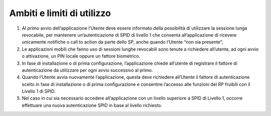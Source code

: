 Ambiti e limiti di utilizzo
===========================

1. Al primo avvio dell’applicazione l’Utente deve essere informato della
   possibilità di utilizzare la sessione lunga revocabile, per mantenere
   un’autenticazione di SPID di livello 1 che consenta all’applicazione
   di ricevere unicamente notifiche o call to action da parte dello SP,
   anche quando l’Utente “non sia presente”;

2. Le applicazioni mobili che fanno uso di sessioni lunghe revocabili
   sono tenute a richiedere all’utente, ad ogni avvio o attivazione, un
   PIN locale oppure un fattore biometrico.

3. In fase di installazione o di prima configurazione, l’applicazione
   chiede all’utente di registrare il fattore di autenticazione da
   utilizzare per ogni avvio successivo al primo.

4. Quando l’Utente avvia nuovamente l’applicazione, questa deve
   richiedere all’Utente il fattore di autenticazione scelto in fase di
   installazione o di prima configurazione e consentire l’accesso alle
   funzioni del RP fruibili con il Livello 1 di SPID.

5. Nel caso in cui sia necessario accedere all’applicazione con un
   livello superiore a SPID di Livello 1, occorre effettuare una nuova
   autenticazione SPID in base al livello richiesto.

.. forum_italia::
   :topic_id: 10940
   :scope: document
